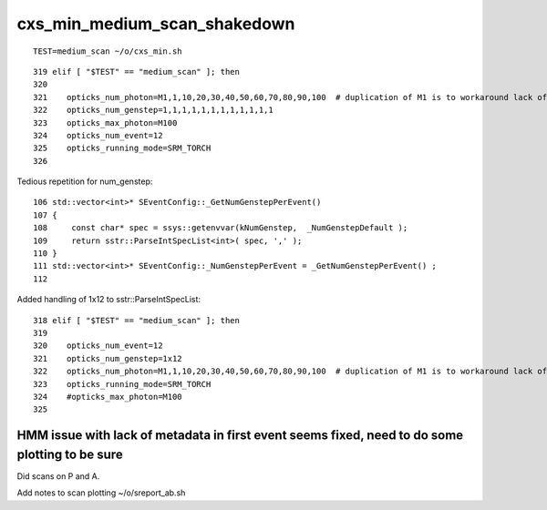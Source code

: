 cxs_min_medium_scan_shakedown
===============================

::

   TEST=medium_scan ~/o/cxs_min.sh 

::

    319 elif [ "$TEST" == "medium_scan" ]; then
    320 
    321    opticks_num_photon=M1,1,10,20,30,40,50,60,70,80,90,100  # duplication of M1 is to workaround lack of metadata
    322    opticks_num_genstep=1,1,1,1,1,1,1,1,1,1,1,1
    323    opticks_max_photon=M100
    324    opticks_num_event=12
    325    opticks_running_mode=SRM_TORCH
    326 


Tedious repetition for num_genstep::

     106 std::vector<int>* SEventConfig::_GetNumGenstepPerEvent()
     107 {
     108     const char* spec = ssys::getenvvar(kNumGenstep,  _NumGenstepDefault );
     109     return sstr::ParseIntSpecList<int>( spec, ',' );
     110 }
     111 std::vector<int>* SEventConfig::_NumGenstepPerEvent = _GetNumGenstepPerEvent() ;
     112 

Added handling of 1x12 to sstr::ParseIntSpecList::

    318 elif [ "$TEST" == "medium_scan" ]; then
    319 
    320    opticks_num_event=12
    321    opticks_num_genstep=1x12
    322    opticks_num_photon=M1,1,10,20,30,40,50,60,70,80,90,100  # duplication of M1 is to workaround lack of metadata
    323    opticks_running_mode=SRM_TORCH
    324    #opticks_max_photon=M100   
    325 



HMM issue with lack of metadata in first event seems fixed, need to do some plotting to be sure
-------------------------------------------------------------------------------------------------

Did scans on P and A. 

Add notes to scan plotting ~/o/sreport_ab.sh 


